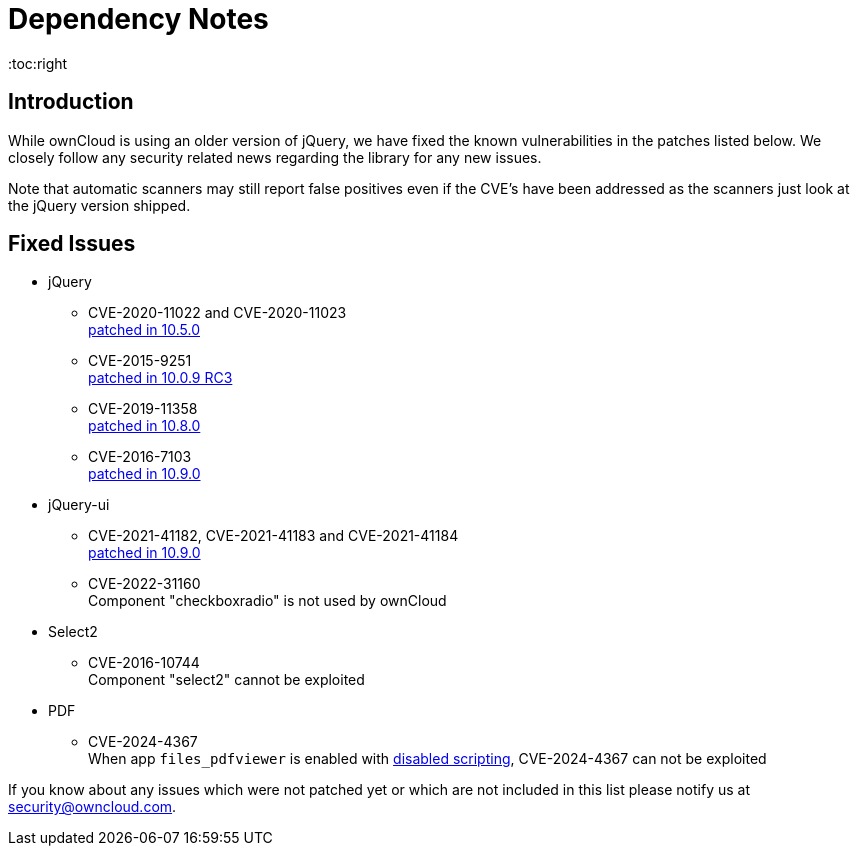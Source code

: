 = Dependency Notes
:toc:right
:page-aliases: configuration/server/security/jquery_warnings.adoc

:description: While ownCloud is using an older version of jQuery, we have fixed the known vulnerabilities in the patches listed below. We closely follow any security related news regarding the library for any new issues.

== Introduction

{description}

Note that automatic scanners may still report false positives even if the CVE's have been addressed as the scanners just look at the jQuery version shipped.

== Fixed Issues

* jQuery

** CVE-2020-11022 and CVE-2020-11023 +
https://github.com/owncloud/core/pull/37596[patched in 10.5.0]

** CVE-2015-9251 +
https://github.com/owncloud/core/pull/31972[patched in 10.0.9 RC3]

** CVE-2019-11358 +
https://github.com/owncloud/core/pull/38841[patched in 10.8.0]

** CVE-2016-7103 +
https://github.com/owncloud/core/pull/39545[patched in 10.9.0]

* jQuery-ui

** CVE-2021-41182, CVE-2021-41183 and CVE-2021-41184 +
https://github.com/owncloud/core/pull/39451[patched in 10.9.0]

** CVE-2022-31160 +
Component "checkboxradio" is not used by ownCloud

* Select2
** CVE-2016-10744 +
Component "select2" cannot be exploited

* PDF
** CVE-2024-4367 +
When app `files_pdfviewer` is enabled with xref:configuration/server/config_apps_sample_php_parameters.adoc#enable-scripting-in-pdf-files[disabled scripting], CVE-2024-4367 can not be exploited

If you know about any issues which were not patched yet or which are not included in this list please notify us at mailto:security@owncloud.com[security@owncloud.com].
